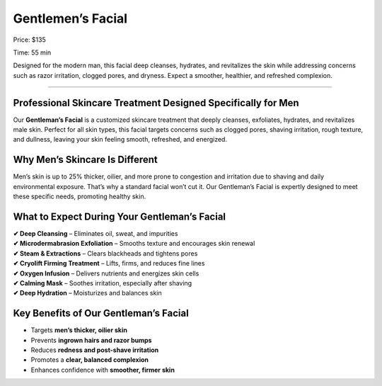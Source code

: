 .. modified_time: 2025-06-07T03:02:01.657Z

.. _h.wxtepxecxkh7:

Gentlemen’s Facial
==================

|image1|

Price: $135

Time: 55 min

Designed for the modern man, this facial deep cleanses, hydrates, and
revitalizes the skin while addressing concerns such as razor irritation,
clogged pores, and dryness. Expect a smoother, healthier, and refreshed
complexion.

--------------

.. _h.t05kbk7xrbrh:

Professional Skincare Treatment Designed Specifically for Men
-------------------------------------------------------------

Our **Gentleman’s Facial** is a customized skincare treatment that
deeply cleanses, exfoliates, hydrates, and revitalizes male skin.
Perfect for all skin types, this facial targets concerns such as clogged
pores, shaving irritation, rough texture, and dullness, leaving your
skin feeling smooth, refreshed, and energized.

.. _h.delqc7dvgum:

Why Men’s Skincare Is Different
-------------------------------

Men’s skin is up to 25% thicker, oilier, and more prone to congestion
and irritation due to shaving and daily environmental exposure. That’s
why a standard facial won’t cut it. Our Gentleman’s Facial is expertly
designed to meet these specific needs, promoting healthy skin.

.. _h.9mwmk8ujlwi6:

What to Expect During Your Gentleman’s Facial
---------------------------------------------

| **✔ Deep Cleansing** – Eliminates oil, sweat, and impurities
| **✔ Microdermabrasion Exfoliation** – Smooths texture and encourages
  skin renewal
| **✔ Steam & Extractions** – Clears blackheads and tightens pores
| **✔ Cryolift Firming Treatment** – Lifts, firms, and reduces fine
  lines
| **✔ Oxygen Infusion** – Delivers nutrients and energizes skin cells
| **✔ Calming Mask** – Soothes irritation, especially after shaving
| **✔ Deep Hydration** – Moisturizes and balances skin

.. _h.305o5viq1i54:

Key Benefits of Our Gentleman’s Facial
--------------------------------------

-  Targets **men’s thicker, oilier skin**
-  Prevents **ingrown hairs and razor bumps**
-  Reduces **redness and post-shave irritation**
-  Promotes a **clear, balanced complexion**
-  Enhances confidence with **smoother, firmer skin**

.. |image1| image:: images/1.05-1.jpg
